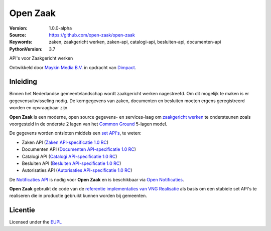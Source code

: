 =========
Open Zaak
=========

:Version: 1.0.0-alpha
:Source: https://github.com/open-zaak/open-zaak
:Keywords: zaken, zaakgericht werken, zaken-api, catalogi-api, besluiten-api, documenten-api
:PythonVersion: 3.7

|build-status| |coverage| |black| |docker|

API's voor Zaakgericht werken

Ontwikkeld door `Maykin Media B.V.`_ in opdracht van `Dimpact`_.

Inleiding
=========

Binnen het Nederlandse gemeentelandschap wordt zaakgericht werken nagestreefd.
Om dit mogelijk te maken is er gegevensuitwisseling nodig. De kerngegevens van
zaken, documenten en besluiten moeten ergens geregistreerd worden en
opvraagbaar zijn.

**Open Zaak** is een moderne, open source gegevens- en services-laag om
`zaakgericht werken`_ te ondersteunen zoals voorgesteld in de onderste 2 lagen
van het `Common Ground`_ 5-lagen model.

De gegevens worden ontsloten middels een `set API's`_, te weten:

* Zaken API (`Zaken API-specificatie 1.0 RC`_)
* Documenten API (`Documenten API-specificatie 1.0 RC`_)
* Catalogi API (`Catalogi API-specificatie 1.0 RC`_)
* Besluiten API (`Besluiten API-specificatie 1.0 RC`_)
* Autorisaties API (`Autorisaties API-specificatie 1.0 RC`_)

De `Notificaties API`_ is nodig voor **Open Zaak** en is beschikbaar via
`Open Notificaties`_.

.. _`Common Ground`: https://commonground.nl/
.. _`zaakgericht werken`: https://www.vngrealisatie.nl/ondersteuningsmiddelen/zaakgericht-werken
.. _`set API's`: https://zaakgerichtwerken.vng.cloud/
.. _`Zaken API-specificatie 1.0 RC`: https://zaakgerichtwerken.vng.cloud/standaard/zaken/index
.. _`Documenten API-specificatie 1.0 RC`: https://zaakgerichtwerken.vng.cloud/standaard/documenten/index
.. _`Catalogi API-specificatie 1.0 RC`: https://zaakgerichtwerken.vng.cloud/standaard/catalogi/index
.. _`Besluiten API-specificatie 1.0 RC`: https://zaakgerichtwerken.vng.cloud/standaard/besluiten/index
.. _`Autorisaties API-specificatie 1.0 RC`: https://zaakgerichtwerken.vng.cloud/standaard/autorisaties/index
.. _`Notificaties API`: https://zaakgerichtwerken.vng.cloud/standaard/notificaties/index
.. _`Open Notificaties`: https://github.com/open-zaak/open-notificaties

**Open Zaak** gebruikt de code van de
`referentie implementaties van VNG Realisatie`_ als basis om een stabiele set
API's te realiseren die in productie gebruikt kunnen worden bij gemeenten.

.. _`referentie implementaties van VNG Realisatie`: https://github.com/VNG-Realisatie/gemma-zaken
.. _`Documentatie`: https://open-zaak.readthedocs.io/en/latest/

Licentie
========

Licensed under the EUPL_

.. _EUPL: LICENSE.md
.. _Maykin Media B.V.: https://www.maykinmedia.nl
.. _Dimpact: https://www.dimpact.nl

.. |build-status| image:: https://travis-ci.org/open-zaak/open-zaak.svg?branch=master
    :alt: Build status
    :target: https://travis-ci.org/open-zaak/open-zaak

.. |coverage| image:: https://codecov.io/github/open-zaak/open-zaak/branch/master/graphs/badge.svg?branch=master
    :alt: Coverage
    :target: https://codecov.io/gh/open-zaak/open-zaak

.. |black| image:: https://img.shields.io/badge/code%20style-black-000000.svg
    :target: https://github.com/psf/black

.. |docker| image:: https://images.microbadger.com/badges/image/openzaak/open-zaak.svg
    :target: https://microbadger.com/images/openzaak/open-zaak
